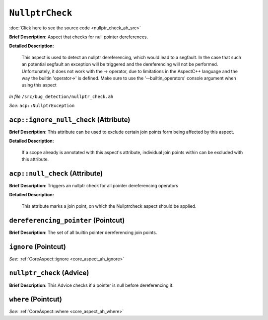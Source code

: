 ``NullptrCheck``
=========================
..
	(Aspect)

:doc:`Click here to see the source code <nullptr_check_ah_src>`

**Brief Description:** Aspect that checks for null pointer dereferences.

**Detailed Description:**

    This aspect is used to detect an nullptr dereferencing, which would lead to a segfault.
    In the case that such an potential segfault an exception will be triggered and the
    dereferencing will not be performed.
    Unfortunately, it does not work with the -> operator, due to limitations in the AspectC++
    language and the way the builtin 'operator->' is defined.
    Make sure to use the '--builtin_operators' console argument when using this aspect

*In file* ``/src/bug_detection/nullptr_check.ah``

*See:* ``acp::NullptrException``

.. _nullptr_check_ah_acpignore_null_check:

``acp::ignore_null_check`` (Attribute)
--------------------------------------

**Brief Description:** This attribute can be used to exclude certain join points form being affected by this aspect.

**Detailed Description:**

    If a scope already is annotated with this aspect's attribute, individual join points within can be
    excluded with this attribute.


.. _nullptr_check_ah_acpnull_check:

``acp::null_check`` (Attribute)
-------------------------------

**Brief Description:** Triggers an nullptr check for all pointer dereferencing operators

**Detailed Description:**

    This attribute marks a join point, on which the Nullptrcheck aspect should be applied.


.. _nullptr_check_ah_dereferencing_pointer:

``dereferencing_pointer`` (Pointcut)
------------------------------------

**Brief Description:** The set of all builtin pointer dereferencing join points.


.. _nullptr_check_ah_ignore:

``ignore`` (Pointcut)
---------------------


*See:* :ref:`CoreAspect::ignore <core_aspect_ah_ignore>`

.. _nullptr_check_ah_nullptr_check:

``nullptr_check`` (Advice)
--------------------------

**Brief Description:** This Advice checks if a pointer is null before dereferencing it.


.. _nullptr_check_ah_where:

``where`` (Pointcut)
--------------------


*See:* :ref:`CoreAspect::where <core_aspect_ah_where>`

